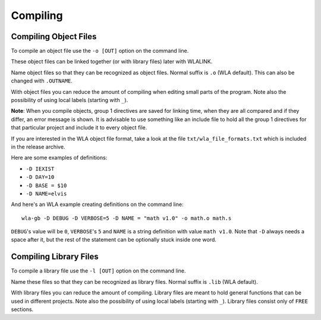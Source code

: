 Compiling
=========

Compiling Object Files
----------------------

To compile an object file use the ``-o [OUT]`` option on the command line.

These object files can be linked together (or with library files) later
with WLALINK.

Name object files so that they can be recognized as object files. Normal
suffix is ``.o`` (WLA default). This can also be changed with ``.OUTNAME``.

With object files you can reduce the amount of compiling when editing
small parts of the program. Note also the possibility of using local
labels (starting with ``_``).

**Note**: When you compile objects, group 1 directives are saved for linking
time, when they are all compared and if they differ, an error message is
shown. It is advisable to use something like an include file to hold all
the group 1 directives for that particular project and include it to every
object file.

If you are interested in the WLA object file format, take a look at the
file ``txt/wla_file_formats.txt`` which is included in the release archive.

Here are some examples of definitions:

- ``-D IEXIST``
- ``-D DAY=10``
- ``-D BASE = $10``
- ``-D NAME=elvis``

And here's an WLA example creating definitions on the command line::

    wla-gb -D DEBUG -D VERBOSE=5 -D NAME = "math v1.0" -o math.o math.s

``DEBUG``'s value will be ``0``, ``VERBOSE``'s ``5`` and ``NAME`` is a
string definition with value ``math v1.0``.
Note that ``-D`` always needs a space after it, but the rest of the statement
can be optionally stuck inside one word.


Compiling Library Files
-----------------------

To compile a library file use the ``-l [OUT]`` option on the command line.

Name these files so that they can be recognized as library files. Normal
suffix is ``.lib`` (WLA default).

With library files you can reduce the amount of compiling. Library files
are meant to hold general functions that can be used in different projects.
Note also the possibility of using local labels (starting with ``_``).
Library files consist only of ``FREE`` sections.